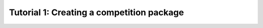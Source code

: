 .. _TUTORIAL1:

==========================================
Tutorial 1: Creating a competition package
==========================================

.. todo::
  Finish tutorial 1